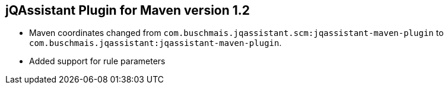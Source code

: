 == jQAssistant Plugin for Maven version 1.2

- Maven coordinates changed from `com.buschmais.jqassistant.scm:jqassistant-maven-plugin`
  to `com.buschmais.jqassistant:jqassistant-maven-plugin`.
- Added support for rule parameters

